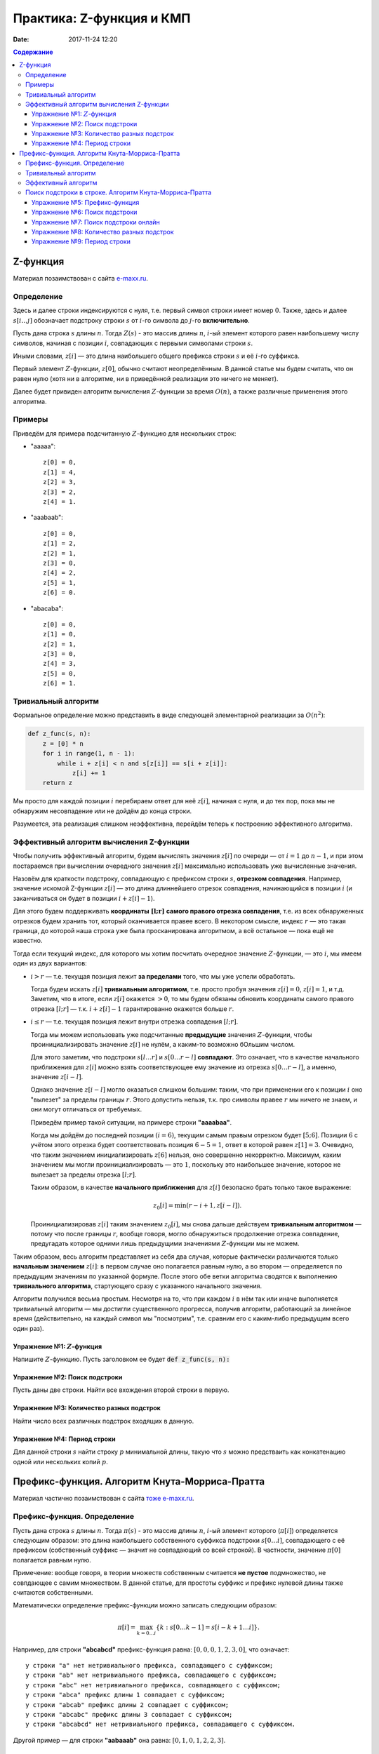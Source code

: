 Практика: Z-функция и КМП
#######################################

:date: 2017-11-24 12:20

.. default-role:: math
.. contents:: Содержание

Z-функция
=========

Материал позаимствован с сайта `e-maxx.ru <https://e-maxx.ru/algo/z_function>`_.

Определение
-----------

Здесь и далее строки индексируются с нуля, т.е. первый символ строки имеет номер `0`. Также, здесь и далее `s[i \ldots j]` обозначает подстроку строки `s` от `i`-го символа до `j`-го **включительно**.

Пусть дана строка `s` длины `n`. Тогда `Z(s)` - это массив длины `n`, `i`-ый элемент которого равен наибольшему числу символов, начиная с позиции `i`, совпадающих с первыми символами строки `s`.

Иными словами, `z[i]` — это длина наибольшего общего префикса строки `s` и её `i`-го суффикса.

Первый элемент `Z`-функции, `z[0]`, обычно считают неопределённым. В данной статье мы будем считать, что он равен нулю (хотя ни в алгоритме, ни в приведённой реализации это ничего не меняет).

Далее будет привиден алгоритм вычисления `Z`-функции за время `O(n)`, а также различные применения этого алгоритма.

Примеры
-------

Приведём для примера подсчитанную `Z`-функцию для нескольких строк:

- "aaaaa"::

    z[0] = 0,
    z[1] = 4,
    z[2] = 3,
    z[3] = 2,
    z[4] = 1.

- "aaabaab"::

    z[0] = 0,
    z[1] = 2,
    z[2] = 1,
    z[3] = 0,
    z[4] = 2,
    z[5] = 1,
    z[6] = 0.

- "abacaba"::

    z[0] = 0,
    z[1] = 0,
    z[2] = 1,
    z[3] = 0,
    z[4] = 3,
    z[5] = 0,
    z[6] = 1.

Тривиальный алгоритм
--------------------

Формальное определение можно представить в виде следующей элементарной реализации за `O(n^2)`:

.. code-block:: python

    def z_func(s, n):
        z = [0] * n
        for i in range(1, n - 1):
            while i + z[i] < n and s[z[i]] == s[i + z[i]]:
                z[i] += 1
        return z

Мы просто для каждой позиции `i` перебираем ответ для неё `z[i]`, начиная с нуля, и до тех пор, пока мы не обнаружим несовпадение или не дойдём до конца строки.

Разумеется, эта реализация слишком неэффективна, перейдём теперь к построению эффективного алгоритма.

Эффективный алгоритм вычисления Z-функции
-----------------------------------------

Чтобы получить эффективный алгоритм, будем вычислять значения `z[i]` по очереди — от `i=1` до `n-1`, и при этом постараемся при вычислении очередного значения `z[i]` максимально использовать уже вычисленные значения.

Назовём для краткости подстроку, совпадающую с префиксом строки `s`, **отрезком совпадения**. Например, значение искомой Z-функции `z[i]` — это длина длиннейшего отрезок совпадения, начинающийся в позиции `i` (и заканчиваться он будет в позиции `i + z[i] - 1`).

Для этого будем поддерживать **координаты** `\boldsymbol{[l;r]}` **самого правого отрезка совпадения**, т.е. из всех обнаруженных отрезков будем хранить тот, который оканчивается правее всего. В некотором смысле, индекс `r` — это такая граница, до которой наша строка уже была просканирована алгоритмом, а всё остальное — пока ещё не известно.

Тогда если текущий индекс, для которого мы хотим посчитать очередное значение `Z`-функции, — это `i`, мы имеем один из двух вариантов:

- `i > r` — т.е. текущая позиция лежит **за пределами** того, что мы уже успели обработать.

  Тогда будем искать `z[i]` **тривиальным алгоритмом**, т.е. просто пробуя значения `z[i]=0`, `z[i]=1`, и т.д. Заметим, что в итоге, если `z[i]` окажется `> 0`, то мы будем обязаны обновить координаты самого правого отрезка `[l; r]` — т.к. `i + z[i] - 1` гарантированно окажется больше `r`.

- `i \le r` — т.е. текущая позиция лежит внутри отрезка совпадения `[l; r]`.

  Тогда мы можем использовать уже подсчитанные **предыдущие** значения `Z`-функции, чтобы проинициализировать значение `z[i]` не нулём, а каким-то возможно бОльшим числом.

  Для этого заметим, что подстроки `s[l \ldots r]` и `s[0 \ldots r-l]` **совпадают**. Это означает, что в качестве начального приближения для `z[i]` можно взять соответствующее ему значение из отрезка `s[0 \ldots r-l]`, а именно, значение `z[i-l]`.

  Однако значение `z[i-l]` могло оказаться слишком большим: таким, что при применении его к позиции `i` оно "вылезет" за пределы границы `r`. Этого допустить нельзя, т.к. про символы правее `r` мы ничего не знаем, и они могут отличаться от требуемых.

  Приведём пример такой ситуации, на примере строки **"aaaabaa"**.

  Когда мы дойдём до последней позиции `(i=6)`, текущим самым правым отрезком будет `[5;6]`. Позиции `6` с учётом этого отрезка будет соответствовать позиция `6-5=1`, ответ в которой равен `z[1] = 3`. Очевидно, что таким значением инициализировать `z[6]` нельзя, оно совершенно некорректно. Максимум, каким значением мы могли проинициализировать — это `1`, поскольку это наибольшее значение, которое не вылезает за пределы отрезка `[l;r]`.

  Таким образом, в качестве **начального приближения** для `z[i]` безопасно брать только такое выражение:

  .. math::

      z_0[i] = \min (r-i+1, z[i-l]).

  Проинициализировав `z[i]` таким значением `z_0[i]`, мы снова дальше действуем **тривиальным алгоритмом** — потому что после границы `r`, вообще говоря, могло обнаружиться продолжение отрезка совпадение, предугадать которое одними лишь предыдущими значениями `Z`-функции мы не можем.

Таким образом, весь алгоритм представляет из себя два случая, которые фактически различаются только **начальным значением** `z[i]`: в первом случае оно полагается равным нулю, а во втором — определяется по предыдущим значениям по указанной формуле. После этого обе ветки алгоритма сводятся к выполнению **тривиального алгоритма**, стартующего сразу с указанного начального значения.

Алгоритм получился весьма простым. Несмотря на то, что при каждом `i` в нём так или иначе выполняется тривиальный алгоритм — мы достигли существенного прогресса, получив алгоритм, работающий за линейное время (действительно, на каждый символ мы "посмотрим", т.е. сравним его с каким-либо предыдущим всего один раз).

Упражнение №1: `Z`-функция
++++++++++++++++++++++++++

Напишите `Z`-функцию. Пусть заголовком ее будет :code:`def z_func(s, n):`

Упражнение №2: Поиск подстроки
++++++++++++++++++++++++++++++

Пусть даны две строки. Найти все вхождения второй строки в первую.

Упражнение №3: Количество разных подстрок
+++++++++++++++++++++++++++++++++++++++++

Найти число всех различных подстрок входящих в данную.

Упражнение №4: Период строки
++++++++++++++++++++++++++++

Для данной строки `s` найти строку `p` минимальной длины, такую что `s` можно предстваить как конкатенацию одной или нескольких копий `p`.

Префикс-функция. Алгоритм Кнута-Морриса-Пратта
==============================================

Материал частично позаимствован с сайта `тоже e-maxx.ru <https://e-maxx.ru/algo/prefix_function>`_.

Префикс-функция. Определение
----------------------------

Пусть дана строка `s` длины `n`. Тогда `\pi(s)` - это массив длины `n`, `i`-ый элемент которого (`\pi[i]`) определяется следующим образом: это длина наибольшего собственного суффикса подстроки `s[0 \ldots i]`, совпадающего с её префиксом (собственный суффикс — значит не совпадающий со всей строкой). В частности, значение `\pi[0]` полагается равным нулю.

Примечение: вообще говоря, в теории множеств собственным считается **не пустое** подмножество, не совпдающее с самим множеством. В данной статье, для простоты суффикс и префикс нулевой длины также считаются собственными.

Математически определение префикс-функции можно записать следующим образом:

.. math::

    \pi[i] = \max_{k=0 \ldots i} \{ k : s[0 \ldots k - 1] = s[i - k + 1 \ldots i]\}.

Например, для строки **"abcabcd"** префикс-функция равна: `[0, 0, 0, 1, 2, 3, 0]`, что означает::

    у строки "a" нет нетривиального префикса, совпадающего с суффиксом;
    у строки "ab" нет нетривиального префикса, совпадающего с суффиксом;
    у строки "abc" нет нетривиального префикса, совпадающего с суффиксом;
    у строки "abca" префикс длины 1 совпадает с суффиксом;
    у строки "abcab" префикс длины 2 совпадает с суффиксом;
    у строки "abcabc" префикс длины 3 совпадает с суффиксом;
    у строки "abcabcd" нет нетривиального префикса, совпадающего с суффиксом.

Другой пример — для строки **"aabaaab"** она равна: `[0, 1, 0, 1, 2, 2, 3]`.

Тривиальный алгоритм
--------------------

Непосредственно следуя определению, можно написать такой алгоритм вычисления префикс-функции:

.. code-block:: python

    def prefix_func(s, n):
        pi = [0] * n
        for i in range(n - 1):
            for k in range(1, i + 1):
                equal = True
                for j in range(k):
                    if s[j] != s[i - k  + 1 + j]:
                        equal = False
                        break
                if equal:
                    pi[i] = k
        return pi

Как нетрудно заметить, работать он будет за `O(n^3)`, что слишком медленно.

Эффективный алгоритм
--------------------

Для удобства будем обозначать подстроки строки `s` следующим образом: пусть `p^k` - префикс `s` длины `k`, `s^k_i` - подстрока длины `k` заканчивающаяся символом с номером `i`. Напомним, что первый символ строки имеет номер `0`.

Будем вычислять `\pi[i]` последовательно, начиная с `\pi[1]`. `\pi[0]` очевидно `= 0`. Постараемся на `i` шаге получить решение, используя уже известную информацию, т.е. предыдущие значения `\pi`.

Во-первых заметим, что `\pi[i]` превосходит `\pi[i - 1]` не более чем на 1. Действительно, раз уж `p^{\pi[i]}` = `s^{\pi[i]}_i`, значит и `p^{\pi[i]-1}=s^{\pi[i]-1}_{i-1}`, а значит `\pi[i - 1]` как минимум будет `\pi[i] - 1`. Это иллюстрирует схема (для `\pi[i] = 4`):

.. math::

     \underbrace{ \overbrace{s_0 \ s_1 \ s_2}^{\pi[i-1]}\ \overbrace{s_3}^{s_3 = s_i }}_{\pi[i] = 4} \ldots \underbrace{ \overbrace{s_{i-3} \ s_{i-2} \ s_{i-1}}^{\pi[i-1] >= 3}\ \overbrace{s_i}^{s_3 = s_i} }_{\pi[i] = 4}

Будем рассматривать убывающую последовательность `\{k_j\}: p^{k_j} = s^{k_j}_{i - 1}, i > k_j, k_j > k_{j + 1}, j = 0, 1, ...`, т.е. собственные суффиксы строки `p^i`, являющиеся одновременно ее префиксами, упорядоченные по убыванию длины. Очевидно, что первый из них, для которого выполнено `s[k_j] = s[i]` даст нам `\pi[i] = k_j + 1`. Осталось только понять, как можно быстро перебрать такие `k_j`. Иллюстрация, в предположении что `k_{j+1} = 2`:

.. math::

    \overbrace{\overbrace{s_0 \ s_1}^{k_{j+1}} \ s_2 \ldots s_{k_j-1}}^{k_j}\ s_{k_j} \ldots \overbrace{s_{i-k_{j-1}} \ldots \overbrace{s_{i-2} \ s_{i-1}}^{k_{j+1}}}^{k_j}\ s_i

    \ldots

    s_{k_j} = s_i \Rightarrow \pi[i] = k_j + 1, \text{переходим к следующему i}

    s_{k_{j+1}} = s_i \Rightarrow \pi[i] = k_{j+1} + 1, \text{переходим к следующему i}

    \ldots

По определению префикс-функции, очевидно, что `k_0 = \pi[i - 1]`. Пусть мы теперь знаем `k_j`, найдем `k_{j+1}`. `p^{k_j} = s^{k_j}_{i - 1}`, значит, `p^{k_{j+1}} = s^{k_{j+1}}_{k_j - 1}`, причем `p^{k_{j+1}}` максимален из всех таких собственных префиксов строки `p^{k_j}`. Значит, `k_{j+1} = \pi[k_j - 1]`. Иллюстрация, в предположении что `k_{j+1} = 2`:

.. math::

     \overbrace{\underbrace{s_0 \ s_1}_{k_{j+1}} \ s_2 \ldots \underbrace{s_{k_j-1} s_{k_j-1}}_{k_{j+1} = \pi[k_j - 1]}}^{k_j}\ s_{k_j} \ldots \overbrace{s_{i-k_j} \ldots \underbrace{s_{i-2} \ s_{i-1}}_{k_{j+1}}}^{k_j}\ s_i

Ясно, что последовательность `k_j` заканчивается первым получившимся нулем. Если при этом условие `s[k_j] = s[i]` так и не было удовлетворено, то очередное `\pi[i] = 0`.

Итак, `\pi[0] = 0`, далее, на каждом шагу алгоритма будем вычислять последовательность `k_j`. Если для очередного `k_j` выполнено `s[k_j] = s[i]`, то `\pi[i] = k_j + 1`, переходим к следующему `i`. Если перебрали все `k_j` вплоть до нуля и совпадения нет, то `\pi[i] = 0`. Заметим, что дойдя до нуля совпадение тоже нужно проверить, в этом случае можно получить `\pi[i] = 0 + 1 = 1`.

Этот алгоритм был разработан Кнутом (Knuth) и Праттом (Pratt) и независимо от них Моррисом (Morris) в 1977 г. (как основной элемент для алгоритма поиска подстроки в строке). Легко видеть, что алгоритм имеет сложность `O(n)`: действительно, сложность шага, на котором префикс-функция возрастает, т.е. `\pi[i] = \pi[i - 1] + 1` есть `O(1)`, сложность шага на котором функция убывает есть `O(\pi[i] - \pi[i - 1])`. Т.е. общая сложность есть `O(\sum_i| \pi[i] - \pi[i - 1]|)`. Сумма положительных приростов префикс-функции не превышает `n`. А сумма отрицательных изменений не может превысить сумму положительных (иначе мы уйдем в минус). Значит сумма модулей изменений функции не превысит `2n`, значит общая сложность `O(n)`.

Как нетрудно заметить, этот алгоритм является **онлайновым**, т.е. он обрабатывает данные по ходу поступления — можно, например, считывать строку по одному символу и сразу обрабатывать этот символ, находя ответ для очередной позиции. Алгоритм требует хранения самой строки и предыдущих вычисленных значений префикс-функции, однако, как нетрудно заметить, если нам заранее известно максимальное значение, которое может принимать префикс-функция на всей строке, то достаточно будет хранить лишь на единицу большее количество первых символов строки и значений префикс-функции.

Поиск подстроки в строке. Алгоритм Кнута-Морриса-Пратта
-------------------------------------------------------

Эта задача является классическим применением префикс-функции (и, собственно, она и была открыта в связи с этим).

Дан текст `t` и строка `s`, требуется найти и вывести позиции всех вхождений строки `s` в текст `t`.

Обозначим для удобства через `n` длину строки `s`, а через `m` — длину текста `t`.

Образуем строку `s + \# + t`, где символ `\#` — это разделитель, который не должен нигде более встречаться. Посчитаем для этой строки префикс-функцию. Теперь рассмотрим её значения, кроме первых `n+1` (которые, как видно, относятся к строке `s` и разделителю). По определению, значение `\pi[i]` показывает наидлиннейшую длину подстроки, оканчивающейся в позиции `i` и совпадающего с префиксом. Но в нашем случае это `\pi[i]` — фактически длина наибольшего блока совпадения со строкой `s` и оканчивающегося в позиции `i`. Больше, чем `n`, эта длина быть не может, за счёт разделителя. А вот равенство `\pi[i] = n` (там, где оно достигается), означает, что в позиции `i` оканчивается искомое вхождение строки `s` (только не надо забывать, что все позиции отсчитываются в склеенной строке `s+\#+t`).

Таким образом, если в какой-то позиции `i` оказалось `\pi[i] = n`, то в позиции `i - (n + 1) - n + 1 = i - 2n` строки `t` начинается очередное вхождение строки `s` в строку `t`.

Как уже упоминалось при описании алгоритма вычисления префикс-функции, если известно, что значения префикс-функции не будут превышать некоторой величины, то достаточно хранить не всю строку и префикс-функцию, а только её начало. В нашем случае это означает, что нужно хранить в памяти лишь строку `s + \#` и значение префикс-функции на ней, а потом уже считывать по одному символу строку `t` и пересчитывать текущее значение префикс-функции.

Итак, алгоритм Кнута-Морриса-Пратта решает эту задачу за `O(n+m)` времени и `O(n)` памяти.

Упражнение №5: Префикс-функция
++++++++++++++++++++++++++++++

Напишите префикс-функцию. Пусть заголовком ее будет :code:`def p_func(s, n):`

Упражнение №6: Поиск подстроки
++++++++++++++++++++++++++++++

Пусть даны две строки. Найти все вхождения второй строки в первую с помощью алгоритма Кнута-Морриса-Пратта.

Упражнение №7: Поиск подстроки онлайн
+++++++++++++++++++++++++++++++++++++

В первой строке ввода - число `n`, количество букв в паттерне.
Во второй строке - паттерн, строка которую нужно искать в тексте.
В каждой из последующих строк - символы текста, по одному в каждой строке. Необходимо вывести позиции вхождений паттерна в текст. Длина текста заранее не известна, он может быть очень большим.

Упражнение №8: Количество разных подстрок
+++++++++++++++++++++++++++++++++++++++++

Найти число всех различных подстрок входящих в данную с помощью префикс-функции.

Упражнение №9: Период строки
++++++++++++++++++++++++++++

Для данной строки `s` найти строку `p` минимальной длины, такую что `s` можно предстваить как конкатенацию одной или нескольких копий `p`. Используйте префикс-функцию.
